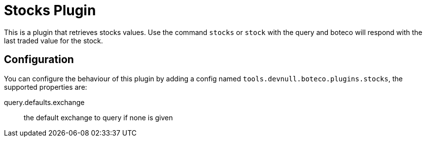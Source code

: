 = Stocks Plugin

This is a plugin that retrieves stocks values. Use the command `stocks` or `stock` with the query and boteco will
respond with the last traded value for the stock.

== Configuration

You can configure the behaviour of this plugin by adding a config named `tools.devnull.boteco.plugins.stocks`, the
supported properties are:

query.defaults.exchange:: the default exchange to query if none is given